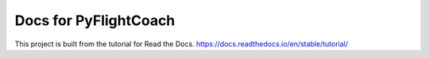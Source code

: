 Docs for PyFlightCoach
=======================================

This project is built from the tutorial for Read the Docs.
https://docs.readthedocs.io/en/stable/tutorial/
